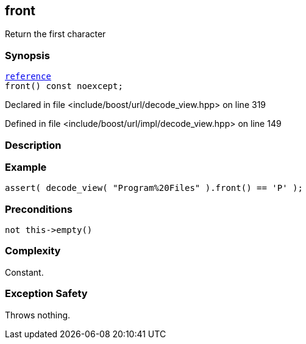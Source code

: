 :relfileprefix: ../../../
[#0DEE2B8DCC44C7A22EE568D0C18B6AB9C8257DE5]
== front

pass:v,q[Return the first character]


=== Synopsis

[source,cpp,subs="verbatim,macros,-callouts"]
----
xref:reference/boost/urls/decode_view/reference.adoc[reference]
front() const noexcept;
----

Declared in file <include/boost/url/decode_view.hpp> on line 319

Defined in file <include/boost/url/impl/decode_view.hpp> on line 149

=== Description


=== Example
[,cpp]
----
assert( decode_view( "Program%20Files" ).front() == 'P' );
----

=== Preconditions
[,cpp]
----
not this->empty()
----

=== Complexity
pass:v,q[Constant.]

=== Exception Safety
pass:v,q[Throws nothing.]


